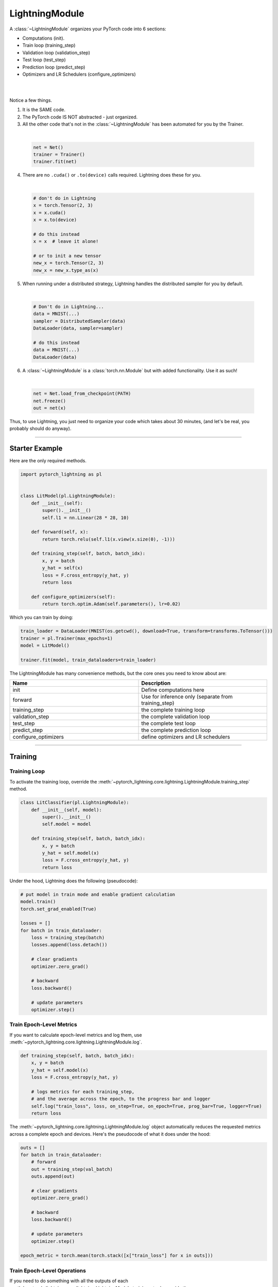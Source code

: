 .. role:: hidden
    :class: hidden-section

.. _lightning_module:

###############
LightningModule
###############

A :class:`~LightningModule` organizes your PyTorch code into 6 sections:

- Computations (init).
- Train loop (training_step)
- Validation loop (validation_step)
- Test loop (test_step)
- Prediction loop (predict_step)
- Optimizers and LR Schedulers (configure_optimizers)

|

.. raw:: html

    <video width="100%" max-width="400px" controls autoplay muted playsinline src="https://pl-bolts-doc-images.s3.us-east-2.amazonaws.com/pl_docs/pl_mod_vid.m4v"></video>

|

Notice a few things.

1.  It is the SAME code.
2.  The PyTorch code IS NOT abstracted - just organized.
3.  All the other code that's not in the :class:`~LightningModule`
    has been automated for you by the Trainer.

|

    .. code-block:: python

        net = Net()
        trainer = Trainer()
        trainer.fit(net)

4.  There are no ``.cuda()`` or ``.to(device)`` calls required. Lightning does these for you.

|

    .. code-block:: python

        # don't do in Lightning
        x = torch.Tensor(2, 3)
        x = x.cuda()
        x = x.to(device)

        # do this instead
        x = x  # leave it alone!

        # or to init a new tensor
        new_x = torch.Tensor(2, 3)
        new_x = new_x.type_as(x)

5. When running under a distributed strategy, Lightning handles the distributed sampler for you by default.

|

    .. code-block:: python

        # Don't do in Lightning...
        data = MNIST(...)
        sampler = DistributedSampler(data)
        DataLoader(data, sampler=sampler)

        # do this instead
        data = MNIST(...)
        DataLoader(data)

6.  A :class:`~LightningModule` is a :class:`torch.nn.Module` but with added functionality. Use it as such!

|

    .. code-block:: python

        net = Net.load_from_checkpoint(PATH)
        net.freeze()
        out = net(x)

Thus, to use Lightning, you just need to organize your code which takes about 30 minutes,
(and let's be real, you probably should do anyway).

------------

***************
Starter Example
***************

Here are the only required methods.

.. code-block:: python

    import pytorch_lightning as pl


    class LitModel(pl.LightningModule):
        def __init__(self):
            super().__init__()
            self.l1 = nn.Linear(28 * 28, 10)

        def forward(self, x):
            return torch.relu(self.l1(x.view(x.size(0), -1)))

        def training_step(self, batch, batch_idx):
            x, y = batch
            y_hat = self(x)
            loss = F.cross_entropy(y_hat, y)
            return loss

        def configure_optimizers(self):
            return torch.optim.Adam(self.parameters(), lr=0.02)

Which you can train by doing:

.. code-block:: python

    train_loader = DataLoader(MNIST(os.getcwd(), download=True, transform=transforms.ToTensor()))
    trainer = pl.Trainer(max_epochs=1)
    model = LitModel()

    trainer.fit(model, train_dataloaders=train_loader)

The LightningModule has many convenience methods, but the core ones you need to know about are:

.. list-table::
   :widths: 50 50
   :header-rows: 1

   * - Name
     - Description
   * - init
     - Define computations here
   * - forward
     - Use for inference only (separate from training_step)
   * - training_step
     - the complete training loop
   * - validation_step
     - the complete validation loop
   * - test_step
     - the complete test loop
   * - predict_step
     - the complete prediction loop
   * - configure_optimizers
     - define optimizers and LR schedulers

----------

********
Training
********

Training Loop
=============

To activate the training loop, override the :meth:`~pytorch_lightning.core.lightning.LightningModule.training_step` method.

.. code-block:: python

    class LitClassifier(pl.LightningModule):
        def __init__(self, model):
            super().__init__()
            self.model = model

        def training_step(self, batch, batch_idx):
            x, y = batch
            y_hat = self.model(x)
            loss = F.cross_entropy(y_hat, y)
            return loss

Under the hood, Lightning does the following (pseudocode):

.. code-block:: python

    # put model in train mode and enable gradient calculation
    model.train()
    torch.set_grad_enabled(True)

    losses = []
    for batch in train_dataloader:
        loss = training_step(batch)
        losses.append(loss.detach())

        # clear gradients
        optimizer.zero_grad()

        # backward
        loss.backward()

        # update parameters
        optimizer.step()


Train Epoch-Level Metrics
=========================

If you want to calculate epoch-level metrics and log them, use :meth:`~pytorch_lightning.core.lightning.LightningModule.log`.

.. code-block:: python

     def training_step(self, batch, batch_idx):
         x, y = batch
         y_hat = self.model(x)
         loss = F.cross_entropy(y_hat, y)

         # logs metrics for each training_step,
         # and the average across the epoch, to the progress bar and logger
         self.log("train_loss", loss, on_step=True, on_epoch=True, prog_bar=True, logger=True)
         return loss

The :meth:`~pytorch_lightning.core.lightning.LightningModule.log` object automatically reduces the
requested metrics across a complete epoch and devices. Here's the pseudocode of what it does under the hood:

.. code-block:: python

    outs = []
    for batch in train_dataloader:
        # forward
        out = training_step(val_batch)
        outs.append(out)

        # clear gradients
        optimizer.zero_grad()

        # backward
        loss.backward()

        # update parameters
        optimizer.step()

    epoch_metric = torch.mean(torch.stack([x["train_loss"] for x in outs]))

Train Epoch-Level Operations
============================

If you need to do something with all the outputs of each :meth:`~pytorch_lightning.core.lightning.LightningModule.training_step`.
override the :meth:`~pytorch_lightning.core.lightning.LightningModule.training_epoch_end` method.

.. code-block:: python

     def training_step(self, batch, batch_idx):
         x, y = batch
         y_hat = self.model(x)
         loss = F.cross_entropy(y_hat, y)
         preds = ...
         return {"loss": loss, "other_stuff": preds}


     def training_epoch_end(self, training_step_outputs):
         all_preds = torch.stack(training_step_outputs)
         ...

The matching pseudocode is:

.. code-block:: python

    outs = []
    for batch in train_dataloader:
        # forward
        out = training_step(val_batch)
        outs.append(out)

        # clear gradients
        optimizer.zero_grad()

        # backward
        loss.backward()

        # update parameters
        optimizer.step()

    training_epoch_end(outs)

Training with DataParallel
==========================

When training using a ``strategy`` that splits data from each batch across GPUs, sometimes you might
need to aggregate them on the main GPU for processing (DP, or DDP2).

In this case, implement the :meth:`~pytorch_lightning.core.lightning.LightningModule.training_step_end`
method which will have outputs from all the devices and you can accumulate to get the effective results.

.. code-block:: python

     def training_step(self, batch, batch_idx):
         x, y = batch
         y_hat = self.model(x)
         loss = F.cross_entropy(y_hat, y)
         pred = ...
         return {"loss": loss, "pred": pred}


     def training_step_end(self, batch_parts):
         # predictions from each GPU
         predictions = batch_parts["pred"]
         # losses from each GPU
         losses = batch_parts["loss"]

         gpu_0_prediction = predictions[0]
         gpu_1_prediction = predictions[1]

         # do something with both outputs
         return (losses[0] + losses[1]) / 2


     def training_epoch_end(self, training_step_outputs):
         for out in training_step_outputs:
             ...

Here is the Lightning training pseudo-code for DP:

.. code-block:: python

    outs = []
    for train_batch in train_dataloader:
        batches = split_batch(train_batch)
        dp_outs = []
        for sub_batch in batches:
            # 1
            dp_out = training_step(sub_batch)
            dp_outs.append(dp_out)

        # 2
        out = training_step_end(dp_outs)
        outs.append(out)

    # do something with the outputs for all batches
    # 3
    training_epoch_end(outs)

------------------

**********
Validation
**********

Validation Loop
===============

To activate the validation loop while training, override the :meth:`~pytorch_lightning.core.lightning.LightningModule.validation_step` method.

.. code-block:: python

    class LitModel(pl.LightningModule):
        def validation_step(self, batch, batch_idx):
            x, y = batch
            y_hat = self.model(x)
            loss = F.cross_entropy(y_hat, y)
            self.log("val_loss", loss)

Under the hood, Lightning does the following (pseudocode):

.. code-block:: python

    # ...
    for batch in train_dataloader:
        loss = model.training_step()
        loss.backward()
        # ...

        if validate_at_some_point:
            # disable grads + batchnorm + dropout
            torch.set_grad_enabled(False)
            model.eval()

            # ----------------- VAL LOOP ---------------
            for val_batch in model.val_dataloader:
                val_out = model.validation_step(val_batch)
            # ----------------- VAL LOOP ---------------

            # enable grads + batchnorm + dropout
            torch.set_grad_enabled(True)
            model.train()

You can also run just the validation loop on your validation dataloaders by overriding :meth:`~pytorch_lightning.core.lightning.LightningModule.validation_step`
and calling :meth:`~pytorch_lightning.trainer.trainer.Trainer.validate`.

.. code-block:: python

    model = Model()
    trainer = Trainer()
    trainer.validate(model)

Validation Epoch-Level Metrics
==============================

If you need to do something with all the outputs of each :meth:`~pytorch_lightning.core.lightning.LightningModule.validation_step`,
override the :meth:`~pytorch_lightning.core.lightning.LightningModule.validation_epoch_end` method.

.. code-block:: python

     def validation_step(self, batch, batch_idx):
         x, y = batch
         y_hat = self.model(x)
         loss = F.cross_entropy(y_hat, y)
         pred = ...
         return pred


     def validation_epoch_end(self, validation_step_outputs):
         all_preds = torch.stack(validation_step_outputs)
         ...

Validating with DataParallel
============================

When training using a ``strategy`` that splits data from each batch across GPUs, sometimes you might
need to aggregate them on the main GPU for processing (DP, or DDP2).

In this case, implement the :meth:`~pytorch_lightning.core.lightning.LightningModule.validation_step_end`
method which will have outputs from all the devices and you can accumulate to get the effective results.

.. code-block:: python

     def validation_step(self, batch, batch_idx):
         x, y = batch
         y_hat = self.model(x)
         loss = F.cross_entropy(y_hat, y)
         pred = ...
         return {"loss": loss, "pred": pred}


     def validation_step_end(self, batch_parts):
         # predictions from each GPU
         predictions = batch_parts["pred"]
         # losses from each GPU
         losses = batch_parts["loss"]

         gpu_0_prediction = predictions[0]
         gpu_1_prediction = predictions[1]

         # do something with both outputs
         return (losses[0] + losses[1]) / 2


     def validation_epoch_end(self, validation_step_outputs):
         for out in validation_step_outputs:
             ...

Here is the Lightning validation pseudo-code for DP:

.. code-block:: python

    outs = []
    for batch in dataloader:
        batches = split_batch(batch)
        dp_outs = []
        for sub_batch in batches:
            # 1
            dp_out = validation_step(sub_batch)
            dp_outs.append(dp_out)

        # 2
        out = validation_step_end(dp_outs)
        outs.append(out)

    # do something with the outputs for all batches
    # 3
    validation_epoch_end(outs)

----------------

*******
Testing
*******

Test Loop
=========

The process for enabling a test loop is the same as the process for enabling a validation loop. Please refer to
the section above for details. For this you need to override the :meth:`~pytorch_lightning.core.lightning.LightningModule.test_step` method.

The only difference is that the test loop is only called when :meth:`~pytorch_lightning.trainer.trainer.Trainer.test` is used.

.. code-block:: python

    model = Model()
    trainer = Trainer()
    trainer.fit(model)

    # automatically loads the best weights for you
    trainer.test(model)

There are two ways to call ``test()``:

.. code-block:: python

    # call after training
    trainer = Trainer()
    trainer.fit(model)

    # automatically auto-loads the best weights from the previous run
    trainer.test(dataloaders=test_dataloader)

    # or call with pretrained model
    model = MyLightningModule.load_from_checkpoint(PATH)
    trainer = Trainer()
    trainer.test(model, dataloaders=test_dataloader)

----------

*********
Inference
*********

Prediction Loop
===============

To activate the prediction loop, you may need to override the :meth:`~pytorch_lightning.core.lightning.LightningModule.predict_step` method
since Lightning under the hood do a forward pass through your LightningModule by default.

.. code-block:: python

    class LitModel(pl.LightningModule):
        def predict_step(self, batch, batch_idx):
            x, y = batch
            pred = self(x)
            return pred

Under the hood, Lightning does the following (pseudocode):

.. code-block:: python

    # disable grads + batchnorm + dropout
    torch.set_grad_enabled(False)
    model.eval()
    all_preds = []

    for batch in predict_dataloader:
        pred = model.predict_step()
        all_preds.append(pred)

There are two ways to call ``predict()``:

.. code-block:: python

    # call after training
    trainer = Trainer()
    trainer.fit(model)

    # automatically auto-loads the best weights from the previous run
    predictions = trainer.predict(dataloaders=predict_dataloader)

    # or call with pretrained model
    model = MyLightningModule.load_from_checkpoint(PATH)
    trainer = Trainer()
    predictions = trainer.predict(model, dataloaders=test_dataloader)

Inference in Research
=====================

If you want to perform inference with the system, you can add a ``forward`` method to the LightningModule.

.. note:: When using forward, you are responsible to call :func:`~torch.nn.Module.eval` and use the :func:`~torch.no_grad` context manager.

.. code-block:: python

    class Autoencoder(pl.LightningModule):
        def forward(self, x):
            return self.decoder(x)


    model = Autoencoder()
    model.eval()
    with torch.no_grad():
        reconstruction = model(embedding)

The advantage of adding a forward is that in complex systems, you can do a much more involved inference procedure,
such as text generation:

.. code-block:: python

    class Seq2Seq(pl.LightningModule):
        def forward(self, x):
            embeddings = self(x)
            hidden_states = self.encoder(embeddings)
            for h in hidden_states:
                # decode
                ...
            return decoded

In the case where you want to scale your inference, you should be using
:meth:`~pytorch_lightning.core.lightning.LightningModule.predict_step`.

.. code-block:: python

    class Autoencoder(pl.LightningModule):
        def forward(self, x):
            return self.decoder(x)

        def predict_step(self, batch, batch_idx, dataloader_idx=0):
            # this calls forward
            return self(batch)


    data_module = ...
    model = Autoencoder()
    trainer = Trainer(gpus=2)
    trainer.predict(model, data_module)

Inference in Production
=======================

For cases like production, you might want to iterate different models inside a LightningModule.

.. code-block:: python

    from torchmetrics.functional import accuracy


    class ClassificationTask(pl.LightningModule):
        def __init__(self, model):
            super().__init__()
            self.model = model

        def training_step(self, batch, batch_idx):
            x, y = batch
            y_hat = self.model(x)
            loss = F.cross_entropy(y_hat, y)
            return loss

        def validation_step(self, batch, batch_idx):
            loss, acc = self._shared_eval_step(batch, batch_idx)
            metrics = {"val_acc": acc, "val_loss": loss}
            self.log_dict(metrics)
            return metrics

        def test_step(self, batch, batch_idx):
            loss, acc = self._shared_eval_step(batch, batch_idx)
            metrics = {"test_acc": acc, "test_loss": loss}
            self.log_dict(metrics)
            return metrics

        def _shared_eval_step(self, batch, batch_idx):
            x, y = batch
            y_hat = self.model(x)
            loss = F.cross_entropy(y_hat, y)
            acc = accuracy(y_hat, y)
            return loss, acc

        def predict_step(self, batch, batch_idx, dataloader_idx=0):
            x, y = batch
            y_hat = self.model(x)
            return y_hat

        def configure_optimizers(self):
            return torch.optim.Adam(self.model.parameters(), lr=0.02)

Then pass in any arbitrary model to be fit with this task

.. code-block:: python

    for model in [resnet50(), vgg16(), BidirectionalRNN()]:
        task = ClassificationTask(model)

        trainer = Trainer(gpus=2)
        trainer.fit(task, train_dataloaders=train_dataloader, val_dataloaders=val_dataloader)

Tasks can be arbitrarily complex such as implementing GAN training, self-supervised or even RL.

.. code-block:: python

    class GANTask(pl.LightningModule):
        def __init__(self, generator, discriminator):
            super().__init__()
            self.generator = generator
            self.discriminator = discriminator

        ...

When used like this, the model can be separated from the Task and thus used in production without needing to keep it in
a ``LightningModule``.

- You can export to onnx using :meth:`~pytorch_lightning.core.lightning.LightningModule.to_onnx`.
- Or trace using Jit using :meth:`~pytorch_lightning.core.lightning.LightningModule.to_torchscript`.
- Or run in the Python runtime.

.. code-block:: python

    task = ClassificationTask(model)

    trainer = Trainer(gpus=2)
    trainer.fit(task, train_dataloader, val_dataloader)

    # use model after training or load weights and drop into the production system
    model.eval()
    with torch.no_grad():
        y_hat = model(x)


-----------


*************
Child Modules
*************

Research projects tend to test different approaches to the same dataset.
This is very easy to do in Lightning with inheritance.

For example, imagine we now want to train an ``AutoEncoder`` to use as a feature extractor for MNIST images.
The only things that change in the ``AutoEncoder`` model are the init, forward, training, validation and test step.

.. code-block:: python

    class Encoder(torch.nn.Module):
        pass


    class Decoder(torch.nn.Module):
        pass


    class AutoEncoder(LightningModule):
        def __init__(self):
            super().__init__()
            self.encoder = Encoder()
            self.decoder = Decoder()
            self.metric = MSE()

        def forward(self, x):
            return self.encoder(x)

        def training_step(self, batch, batch_idx):
            x, _ = batch

            representation = self.encoder(x)
            x_hat = self.decoder(representation)

            loss = self.metric(x, x_hat)
            return loss

        def validation_step(self, batch, batch_idx):
            self._shared_eval(batch, batch_idx, "val")

        def test_step(self, batch, batch_idx):
            self._shared_eval(batch, batch_idx, "test")

        def _shared_eval(self, batch, batch_idx, prefix):
            x, _ = batch
            representation = self.encoder(x)
            x_hat = self.decoder(representation)

            loss = self.metric(x, x_hat)
            self.log(f"{prefix}_loss", loss)


and we can train this using the same Trainer instance:

.. code-block:: python

    autoencoder = AutoEncoder()
    trainer = Trainer()
    trainer.fit(autoencoder, train_dataloader, val_dataloader)

And remember that the forward method should define the practical use of a LightningModule.
In this case, we want to use the `AutoEncoder` to extract image representations

.. code-block:: python

    some_images = torch.Tensor(32, 1, 28, 28)
    representations = autoencoder(some_images)


-----------

*******************
LightningModule API
*******************


Methods
=======

all_gather
~~~~~~~~~~

.. automethod:: pytorch_lightning.core.lightning.LightningModule.all_gather
    :noindex:

configure_callbacks
~~~~~~~~~~~~~~~~~~~

.. automethod:: pytorch_lightning.core.lightning.LightningModule.configure_callbacks
    :noindex:

configure_optimizers
~~~~~~~~~~~~~~~~~~~~

.. automethod:: pytorch_lightning.core.lightning.LightningModule.configure_optimizers
    :noindex:

forward
~~~~~~~

.. automethod:: pytorch_lightning.core.lightning.LightningModule.forward
    :noindex:

freeze
~~~~~~

.. automethod:: pytorch_lightning.core.lightning.LightningModule.freeze
    :noindex:

log
~~~

.. automethod:: pytorch_lightning.core.lightning.LightningModule.log
    :noindex:

log_dict
~~~~~~~~

.. automethod:: pytorch_lightning.core.lightning.LightningModule.log_dict
    :noindex:

lr_schedulers
~~~~~~~~~~~~~

.. automethod:: pytorch_lightning.core.lightning.LightningModule.lr_schedulers
    :noindex:

manual_backward
~~~~~~~~~~~~~~~

.. automethod:: pytorch_lightning.core.lightning.LightningModule.manual_backward
    :noindex:

optimizers
~~~~~~~~~~

.. automethod:: pytorch_lightning.core.lightning.LightningModule.optimizers
    :noindex:

print
~~~~~

.. automethod:: pytorch_lightning.core.lightning.LightningModule.print
    :noindex:

predict_step
~~~~~~~~~~~~

.. automethod:: pytorch_lightning.core.lightning.LightningModule.predict_step
    :noindex:

save_hyperparameters
~~~~~~~~~~~~~~~~~~~~

.. automethod:: pytorch_lightning.core.lightning.LightningModule.save_hyperparameters
    :noindex:

toggle_optimizer
~~~~~~~~~~~~~~~~

.. automethod:: pytorch_lightning.core.lightning.LightningModule.toggle_optimizer
    :noindex:

test_step
~~~~~~~~~

.. automethod:: pytorch_lightning.core.lightning.LightningModule.test_step
    :noindex:

test_step_end
~~~~~~~~~~~~~

.. automethod:: pytorch_lightning.core.lightning.LightningModule.test_step_end
    :noindex:

test_epoch_end
~~~~~~~~~~~~~~

.. automethod:: pytorch_lightning.core.lightning.LightningModule.test_epoch_end
    :noindex:

to_onnx
~~~~~~~

.. automethod:: pytorch_lightning.core.lightning.LightningModule.to_onnx
    :noindex:

to_torchscript
~~~~~~~~~~~~~~

.. automethod:: pytorch_lightning.core.lightning.LightningModule.to_torchscript
    :noindex:

training_step
~~~~~~~~~~~~~

.. automethod:: pytorch_lightning.core.lightning.LightningModule.training_step
    :noindex:

training_step_end
~~~~~~~~~~~~~~~~~

.. automethod:: pytorch_lightning.core.lightning.LightningModule.training_step_end
    :noindex:

training_epoch_end
~~~~~~~~~~~~~~~~~~
.. automethod:: pytorch_lightning.core.lightning.LightningModule.training_epoch_end
    :noindex:

unfreeze
~~~~~~~~

.. automethod:: pytorch_lightning.core.lightning.LightningModule.unfreeze
    :noindex:

untoggle_optimizer
~~~~~~~~~~~~~~~~~~

.. automethod:: pytorch_lightning.core.lightning.LightningModule.untoggle_optimizer
    :noindex:

validation_step
~~~~~~~~~~~~~~~

.. automethod:: pytorch_lightning.core.lightning.LightningModule.validation_step
    :noindex:

validation_step_end
~~~~~~~~~~~~~~~~~~~

.. automethod:: pytorch_lightning.core.lightning.LightningModule.validation_step_end
    :noindex:

validation_epoch_end
~~~~~~~~~~~~~~~~~~~~

.. automethod:: pytorch_lightning.core.lightning.LightningModule.validation_epoch_end
    :noindex:


Properties
==========

These are properties available in a LightningModule.

current_epoch
~~~~~~~~~~~~~

The current epoch

.. code-block:: python

    def training_step(self):
        if self.current_epoch == 0:
            ...

device
~~~~~~

The device the module is on. Use it to keep your code device agnostic.

.. code-block:: python

    def training_step(self):
        z = torch.rand(2, 3, device=self.device)

global_rank
~~~~~~~~~~~

The ``global_rank`` is the index of the current process across all nodes and devices.
Lightning will perform some operations such as logging, weight checkpointing only when ``global_rank=0``. You
usually do not need to use this property, but it is useful to know how to access it if needed.

.. code-block:: python

    def training_step(self):
        if self.global_rank == 0:
            # do something only once across all the nodes
            self.log("global_step", self.trainer.global_step)

global_step
~~~~~~~~~~~

The current step (does not reset each epoch)

.. code-block:: python

    def training_step(self):
        self.logger.experiment.log_image(..., step=self.global_step)

hparams
~~~~~~~

The arguments passed through ``LightningModule.__init__()`` and saved by calling
:meth:`~pytorch_lightning.core.mixins.hparams_mixin.HyperparametersMixin.save_hyperparameters` could be accessed by the ``hparams`` attribute.

.. code-block:: python

    def __init__(self, learning_rate):
        self.save_hyperparameters()


    def configure_optimizers(self):
        return Adam(self.parameters(), lr=self.hparams.learning_rate)

logger
~~~~~~

The current logger being used (tensorboard or other supported logger)

.. code-block:: python

    def training_step(self):
        # the generic logger (same no matter if tensorboard or other supported logger)
        self.logger

        # the particular logger
        tensorboard_logger = self.logger.experiment

local_rank
~~~~~~~~~~~

The ``global_rank`` is the index of the current process across all the devices for the current node.
You usually do not need to use this property, but it is useful to know how to access it if needed.
For example, if using 10 machines (or nodes), the GPU at index 0 on each machine has local_rank = 0.

.. code-block:: python

    def training_step(self):
        if self.global_rank == 0:
            # do something only once across each node
            self.log("global_step", self.trainer.global_step)

precision
~~~~~~~~~

The type of precision used:

.. code-block:: python

    def training_step(self):
        if self.precision == 16:
            ...

trainer
~~~~~~~

Pointer to the trainer

.. code-block:: python

    def training_step(self):
        max_steps = self.trainer.max_steps
        any_flag = self.trainer.any_flag

use_amp
~~~~~~~

``True`` if using Automatic Mixed Precision (AMP)

prepare_data_per_node
~~~~~~~~~~~~~~~~~~~~~

If set to ``True`` will call ``prepare_data()`` on LOCAL_RANK=0 for every node.
If set to ``False`` will only call from NODE_RANK=0, LOCAL_RANK=0.

.. testcode::

    class LitModel(LightningModule):
        def __init__(self):
            super().__init__()
            self.prepare_data_per_node = True

automatic_optimization
~~~~~~~~~~~~~~~~~~~~~~

When set to ``False``, Lightning does not automate the optimization process. This means you are responsible for handling
your optimizers. However, we do take care of precision and any accelerators used.

See :ref:`manual optimization<common/optimizers:Manual optimization>` for details.

.. code-block:: python

    def __init__(self):
        self.automatic_optimization = False


    def training_step(self, batch, batch_idx):
        opt = self.optimizers(use_pl_optimizer=True)

        loss = ...
        opt.zero_grad()
        self.manual_backward(loss)
        opt.step()

This is recommended only if using 2+ optimizers AND if you know how to perform the optimization procedure properly. Note
that automatic optimization can still be used with multiple optimizers by relying on the ``optimizer_idx`` parameter.
Manual optimization is most useful for research topics like reinforcement learning, sparse coding, and GAN research.

.. code-block:: python

    def __init__(self):
        self.automatic_optimization = False


    def training_step(self, batch, batch_idx):
        # access your optimizers with use_pl_optimizer=False. Default is True
        opt_a, opt_b = self.optimizers(use_pl_optimizer=True)

        gen_loss = ...
        opt_a.zero_grad()
        self.manual_backward(gen_loss)
        opt_a.step()

        disc_loss = ...
        opt_b.zero_grad()
        self.manual_backward(disc_loss)
        opt_b.step()

example_input_array
~~~~~~~~~~~~~~~~~~~

Set and access example_input_array, which basically represents a single batch.

.. code-block:: python

    def __init__(self):
        self.example_input_array = ...
        self.generator = ...


    def on_train_epoch_end(self):
        # generate some images using the example_input_array
        gen_images = self.generator(self.example_input_array)

datamodule
~~~~~~~~~~

Set or access your datamodule.

.. code-block:: python

    def configure_optimizers(self):
        num_training_samples = len(self.trainer.datamodule.train_dataloader())
        ...

model_size
~~~~~~~~~~

Get the model file size (in megabytes) using ``self.model_size`` inside LightningModule.

truncated_bptt_steps
~~~~~~~~~~~~~~~~~~~~

Truncated Backpropagation Through Time (TBPTT) performs perform backpropogation every k steps of
a much longer sequence. This is made possible by passing training batches
split along the time-dimensions into splits of size k to the
``training_step``. In order to keep the same forward propagation behavior, all
hidden states should be kept in-between each time-dimension split.


If this is enabled, your batches will automatically get truncated
and the Trainer will apply Truncated Backprop to it.

(`Williams et al. "An efficient gradient-based algorithm for on-line training of
recurrent network trajectories."
<http://citeseerx.ist.psu.edu/viewdoc/download?doi=10.1.1.56.7941&rep=rep1&type=pdf>`_)

`Tutorial <https://d2l.ai/chapter_recurrent-neural-networks/bptt.html>`_

.. testcode:: python

    from pytorch_lightning import LightningModule


    class MyModel(LightningModule):
        def __init__(self, input_size, hidden_size, num_layers):
            super().__init__()
            # batch_first has to be set to True
            self.lstm = nn.LSTM(
                input_size=input_size,
                hidden_size=hidden_size,
                num_layers=num_layers,
                batch_first=True,
            )

            ...

            # Important: This property activates truncated backpropagation through time
            # Setting this value to 2 splits the batch into sequences of size 2
            self.truncated_bptt_steps = 2

        # Truncated back-propagation through time
        def training_step(self, batch, batch_idx, hiddens):
            x, y = batch

            # the training step must be updated to accept a ``hiddens`` argument
            # hiddens are the hiddens from the previous truncated backprop step
            out, hiddens = self.lstm(x, hiddens)

            ...

            return {"loss": ..., "hiddens": hiddens}

Lightning takes care of splitting your batch along the time-dimension. It is
assumed to be the second dimension of your batches. Therefore, in the
example above, we have set ``batch_first=True``.

.. code-block:: python

    # we use the second as the time dimension
    # (batch, time, ...)
    sub_batch = batch[0, 0:t, ...]

To modify how the batch is split,
override the :meth:`pytorch_lightning.core.lightning.LightningModule.tbptt_split_batch` method:

.. testcode:: python

    class LitMNIST(LightningModule):
        def tbptt_split_batch(self, batch, split_size):
            # do your own splitting on the batch
            return splits

--------------

Hooks
=====

This is the pseudocode to describe the structure of :meth:`~pytorch_lightning.trainer.Trainer.fit`.
The inputs and outputs of each function are not represented for simplicity. Please check each function's API reference
for more information.

.. code-block:: python

    def fit(self):
        if global_rank == 0:
            # prepare data is called on GLOBAL_ZERO only
            prepare_data()

        configure_callbacks()

        with parallel(devices):
            # devices can be GPUs, TPUs, ...
            train_on_device(model)


    def train_on_device(model):
        # called PER DEVICE
        on_fit_start()
        setup("fit")
        configure_optimizers()

        on_pretrain_routine_start()
        on_pretrain_routine_end()

        # the sanity check runs here

        on_train_start()
        for epoch in epochs:
            fit_loop()
        on_train_end()

        on_fit_end()
        teardown("fit")


    def fit_loop():
        on_epoch_start()
        on_train_epoch_start()

        for batch in train_dataloader():
            on_train_batch_start()

            on_before_batch_transfer()
            transfer_batch_to_device()
            on_after_batch_transfer()

            training_step()

            on_before_zero_grad()
            optimizer_zero_grad()

            on_before_backward()
            backward()
            on_after_backward()

            on_before_optimizer_step()
            configure_gradient_clipping()
            optimizer_step()

            on_train_batch_end()

            if should_check_val:
                val_loop()
        # end training epoch
        training_epoch_end()

        on_train_epoch_end()
        on_epoch_end()


    def val_loop():
        on_validation_model_eval()  # calls `model.eval()`
        torch.set_grad_enabled(False)

        on_validation_start()
        on_epoch_start()
        on_validation_epoch_start()

        for batch in val_dataloader():
            on_validation_batch_start()

            on_before_batch_transfer()
            transfer_batch_to_device()
            on_after_batch_transfer()

            validation_step()

            on_validation_batch_end()
        validation_epoch_end()

        on_validation_epoch_end()
        on_epoch_end()
        on_validation_end()

        # set up for train
        on_validation_model_train()  # calls `model.train()`
        torch.set_grad_enabled(True)

backward
~~~~~~~~

.. automethod:: pytorch_lightning.core.lightning.LightningModule.backward
    :noindex:

on_before_backward
~~~~~~~~~~~~~~~~~~

.. automethod:: pytorch_lightning.core.lightning.LightningModule.on_before_backward
    :noindex:

on_after_backward
~~~~~~~~~~~~~~~~~

.. automethod:: pytorch_lightning.core.lightning.LightningModule.on_after_backward
    :noindex:

on_before_zero_grad
~~~~~~~~~~~~~~~~~~~
.. automethod:: pytorch_lightning.core.lightning.LightningModule.on_before_zero_grad
    :noindex:

on_fit_start
~~~~~~~~~~~~

.. automethod:: pytorch_lightning.core.lightning.LightningModule.on_fit_start
    :noindex:

on_fit_end
~~~~~~~~~~

.. automethod:: pytorch_lightning.core.lightning.LightningModule.on_fit_end
    :noindex:


on_load_checkpoint
~~~~~~~~~~~~~~~~~~

.. automethod:: pytorch_lightning.core.lightning.LightningModule.on_load_checkpoint
    :noindex:

on_save_checkpoint
~~~~~~~~~~~~~~~~~~

.. automethod:: pytorch_lightning.core.lightning.LightningModule.on_save_checkpoint
    :noindex:

load_from_checkpoint
~~~~~~~~~~~~~~~~~~~~

.. automethod:: pytorch_lightning.core.lightning.LightningModule.load_from_checkpoint
    :noindex:

on_hpc_save
~~~~~~~~~~~

.. automethod:: pytorch_lightning.core.lightning.LightningModule.on_hpc_save
    :noindex:

on_hpc_load
~~~~~~~~~~~

.. automethod:: pytorch_lightning.core.lightning.LightningModule.on_hpc_load
    :noindex:

on_train_start
~~~~~~~~~~~~~~

.. automethod:: pytorch_lightning.core.lightning.LightningModule.on_train_start
    :noindex:

on_train_end
~~~~~~~~~~~~

.. automethod:: pytorch_lightning.core.lightning.LightningModule.on_train_end
    :noindex:

on_validation_start
~~~~~~~~~~~~~~~~~~~

.. automethod:: pytorch_lightning.core.lightning.LightningModule.on_validation_start
    :noindex:

on_validation_end
~~~~~~~~~~~~~~~~~

.. automethod:: pytorch_lightning.core.lightning.LightningModule.on_validation_end
    :noindex:

on_pretrain_routine_start
~~~~~~~~~~~~~~~~~~~~~~~~~

.. automethod:: pytorch_lightning.core.lightning.LightningModule.on_pretrain_routine_start
    :noindex:

on_pretrain_routine_end
~~~~~~~~~~~~~~~~~~~~~~~

.. automethod:: pytorch_lightning.core.lightning.LightningModule.on_pretrain_routine_end
    :noindex:

on_test_batch_start
~~~~~~~~~~~~~~~~~~~

.. automethod:: pytorch_lightning.core.lightning.LightningModule.on_test_batch_start
    :noindex:

on_test_batch_end
~~~~~~~~~~~~~~~~~

.. automethod:: pytorch_lightning.core.lightning.LightningModule.on_test_batch_end
    :noindex:

on_test_epoch_start
~~~~~~~~~~~~~~~~~~~

.. automethod:: pytorch_lightning.core.lightning.LightningModule.on_test_epoch_start
    :noindex:

on_test_epoch_end
~~~~~~~~~~~~~~~~~

.. automethod:: pytorch_lightning.core.lightning.LightningModule.on_test_epoch_end
    :noindex:

on_test_start
~~~~~~~~~~~~~

.. automethod:: pytorch_lightning.core.lightning.LightningModule.on_test_start
    :noindex:

on_test_end
~~~~~~~~~~~

.. automethod:: pytorch_lightning.core.lightning.LightningModule.on_test_end
    :noindex:

on_predict_batch_start
~~~~~~~~~~~~~~~~~~~~~~

.. automethod:: pytorch_lightning.core.lightning.LightningModule.on_predict_batch_start
    :noindex:

on_predict_batch_end
~~~~~~~~~~~~~~~~~~~~

.. automethod:: pytorch_lightning.core.lightning.LightningModule.on_predict_batch_end
    :noindex:

on_predict_epoch_start
~~~~~~~~~~~~~~~~~~~~~~

.. automethod:: pytorch_lightning.core.lightning.LightningModule.on_predict_epoch_start
    :noindex:

on_predict_epoch_end
~~~~~~~~~~~~~~~~~~~~

.. automethod:: pytorch_lightning.core.lightning.LightningModule.on_predict_epoch_end
    :noindex:

on_predict_start
~~~~~~~~~~~~~~~~

.. automethod:: pytorch_lightning.core.lightning.LightningModule.on_predict_start
    :noindex:

on_predict_end
~~~~~~~~~~~~~~

.. automethod:: pytorch_lightning.core.lightning.LightningModule.on_predict_end
    :noindex:

on_train_batch_start
~~~~~~~~~~~~~~~~~~~~

.. automethod:: pytorch_lightning.core.lightning.LightningModule.on_train_batch_start
    :noindex:

on_train_batch_end
~~~~~~~~~~~~~~~~~~

.. automethod:: pytorch_lightning.core.lightning.LightningModule.on_train_batch_end
    :noindex:

on_epoch_start
~~~~~~~~~~~~~~

.. automethod:: pytorch_lightning.core.lightning.LightningModule.on_epoch_start
    :noindex:

on_epoch_end
~~~~~~~~~~~~

.. automethod:: pytorch_lightning.core.lightning.LightningModule.on_epoch_end
    :noindex:

on_train_epoch_start
~~~~~~~~~~~~~~~~~~~~

.. automethod:: pytorch_lightning.core.lightning.LightningModule.on_train_epoch_start
    :noindex:

on_train_epoch_end
~~~~~~~~~~~~~~~~~~

.. automethod:: pytorch_lightning.core.lightning.LightningModule.on_train_epoch_end
    :noindex:

on_validation_batch_start
~~~~~~~~~~~~~~~~~~~~~~~~~

.. automethod:: pytorch_lightning.core.lightning.LightningModule.on_validation_batch_start
    :noindex:

on_validation_batch_end
~~~~~~~~~~~~~~~~~~~~~~~

.. automethod:: pytorch_lightning.core.lightning.LightningModule.on_validation_batch_end
    :noindex:

on_validation_epoch_start
~~~~~~~~~~~~~~~~~~~~~~~~~

.. automethod:: pytorch_lightning.core.lightning.LightningModule.on_validation_epoch_start
    :noindex:

on_validation_epoch_end
~~~~~~~~~~~~~~~~~~~~~~~

.. automethod:: pytorch_lightning.core.lightning.LightningModule.on_validation_epoch_end
    :noindex:

on_post_move_to_device
~~~~~~~~~~~~~~~~~~~~~~

.. automethod:: pytorch_lightning.core.lightning.LightningModule.on_post_move_to_device
    :noindex:

configure_sharded_model
~~~~~~~~~~~~~~~~~~~~~~~

.. automethod:: pytorch_lightning.core.lightning.LightningModule.configure_sharded_model
    :noindex:

on_validation_model_eval
~~~~~~~~~~~~~~~~~~~~~~~~

.. automethod:: pytorch_lightning.core.lightning.LightningModule.on_validation_model_eval
    :noindex:

on_validation_model_train
~~~~~~~~~~~~~~~~~~~~~~~~~

.. automethod:: pytorch_lightning.core.lightning.LightningModule.on_validation_model_train
    :noindex:

on_test_model_eval
~~~~~~~~~~~~~~~~~~

.. automethod:: pytorch_lightning.core.lightning.LightningModule.on_test_model_eval
    :noindex:

on_test_model_train
~~~~~~~~~~~~~~~~~~~

.. automethod:: pytorch_lightning.core.lightning.LightningModule.on_test_model_train
    :noindex:

on_before_optimizer_step
~~~~~~~~~~~~~~~~~~~~~~~~

.. automethod:: pytorch_lightning.core.lightning.LightningModule.on_before_optimizer_step
    :noindex:

configure_gradient_clipping
~~~~~~~~~~~~~~~~~~~~~~~~~~~

.. automethod:: pytorch_lightning.core.lightning.LightningModule.configure_gradient_clipping
    :noindex:

optimizer_step
~~~~~~~~~~~~~~

.. automethod:: pytorch_lightning.core.lightning.LightningModule.optimizer_step
    :noindex:

optimizer_zero_grad
~~~~~~~~~~~~~~~~~~~

.. automethod:: pytorch_lightning.core.lightning.LightningModule.optimizer_zero_grad
    :noindex:

prepare_data
~~~~~~~~~~~~

.. automethod:: pytorch_lightning.core.lightning.LightningModule.prepare_data
    :noindex:

setup
~~~~~

.. automethod:: pytorch_lightning.core.lightning.LightningModule.setup
    :noindex:

tbptt_split_batch
~~~~~~~~~~~~~~~~~

.. automethod:: pytorch_lightning.core.lightning.LightningModule.tbptt_split_batch
    :noindex:

teardown
~~~~~~~~

.. automethod:: pytorch_lightning.core.lightning.LightningModule.teardown
    :noindex:

train_dataloader
~~~~~~~~~~~~~~~~

.. automethod:: pytorch_lightning.core.lightning.LightningModule.train_dataloader
    :noindex:

val_dataloader
~~~~~~~~~~~~~~

.. automethod:: pytorch_lightning.core.lightning.LightningModule.val_dataloader
    :noindex:

test_dataloader
~~~~~~~~~~~~~~~

.. automethod:: pytorch_lightning.core.lightning.LightningModule.test_dataloader
    :noindex:

predict_dataloader
~~~~~~~~~~~~~~~~~~

.. automethod:: pytorch_lightning.core.lightning.LightningModule.predict_dataloader
    :noindex:

on_train_dataloader
~~~~~~~~~~~~~~~~~~~

.. automethod:: pytorch_lightning.core.lightning.LightningModule.on_train_dataloader
    :noindex:

on_val_dataloader
~~~~~~~~~~~~~~~~~

.. automethod:: pytorch_lightning.core.lightning.LightningModule.on_val_dataloader
    :noindex:

on_test_dataloader
~~~~~~~~~~~~~~~~~~

.. automethod:: pytorch_lightning.core.lightning.LightningModule.on_test_dataloader
    :noindex:

on_predict_dataloader
~~~~~~~~~~~~~~~~~~~~~

.. automethod:: pytorch_lightning.core.lightning.LightningModule.on_predict_dataloader
    :noindex:

transfer_batch_to_device
~~~~~~~~~~~~~~~~~~~~~~~~

.. automethod:: pytorch_lightning.core.lightning.LightningModule.transfer_batch_to_device
    :noindex:

on_before_batch_transfer
~~~~~~~~~~~~~~~~~~~~~~~~

.. automethod:: pytorch_lightning.core.lightning.LightningModule.on_before_batch_transfer
    :noindex:

on_after_batch_transfer
~~~~~~~~~~~~~~~~~~~~~~~

.. automethod:: pytorch_lightning.core.lightning.LightningModule.on_after_batch_transfer
    :noindex:

add_to_queue
~~~~~~~~~~~~

.. automethod:: pytorch_lightning.core.lightning.LightningModule.add_to_queue
    :noindex:

get_from_queue
~~~~~~~~~~~~~~

.. automethod:: pytorch_lightning.core.lightning.LightningModule.get_from_queue
    :noindex:
